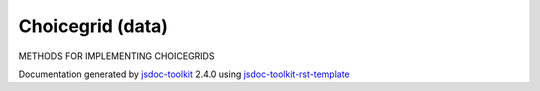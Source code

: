 

===============================================
Choicegrid (data)
===============================================
METHODS FOR IMPLEMENTING CHOICEGRIDS

.. contents::
   :local:

.. js:data:: Choicegrid

      
   
   .. ============================== constructor details ====================
   
   
   
   
   
   
   
   
   
   
   
   
   
   
   
   
   
   
   
   
   
   
   
   
   
   
   
   
   
   
   
   
   
   
   .. ============================== properties summary =====================
   
   
   
   .. ============================== events summary ========================
   
   
   
   
   
   .. ============================== field details ==========================
   
   
   
   .. ============================== method details =========================
   
   
   
   
   
   
   .. js:function:: Choicegrid.rowList()
   
       
   
       
   
       Returns the GRID-row list
   
       
       
   
       .. code-block:: javascript
   
          
                        var listRow;
                        listRow = inputs('Q').rowList();
   
       
       
   
   
     
   
     
   
     
   
     
       
       :returns:
         list
   
       
       
     
   
     
   
     
   
   
   
   
   .. js:function:: Choicegrid.colummnList()
   
       
   
       
   
       Returns the GRID-column list
   
       
       
   
       .. code-block:: javascript
   
                        var listColumn;
                        listColumn = inputs('Q').columnList();
   
       
       
   
   
     
   
     
   
     
   
     
       
       :returns:
         list
   
       
       
     
   
     
   
     
   
   
   
   
   .. js:function:: Choicegrid.assignRowList(list)
   
       
   
       
       
       :param  list:
   
         
   
         
       
       
   
       Assigns a list to GRID-row replacing the current row-list if there is one assigned
   
       
       
   
       .. code-block:: javascript
   
                        var newRowlist;
                        inputs('Q').assignRowList(newRowlist);
   
       
       
   
   
     
   
     
   
     
   
     
       
       :returns:
         none
   
       
       
     
   
     
   
     
   
   
   
   
   .. js:function:: Choicegrid.assignColumnList(list)
   
       
   
       
       
       :param  list:
   
         
   
         
       
       
   
       Assigns a list to GRID-column replacing the current column-list if there is one assigned
   
       
       
   
       .. code-block:: javascript
   
                        var newColumnlist;
                        inputs('Q').assignColumnList(newColumnlist);
   
       
       
   
   
     
   
     
   
     
   
     
       
       :returns:
         none
   
       
       
     
   
     
   
     
   
   
   
   
   .. js:function:: Choicegrid.isSelected(rowLabel, columnLabel)
   
       
   
       
       
       :param string rowLabel:
   
         
   
         
       
       :param string columnLabel:
   
         
   
         
       
       
   
       Tells whether a particular cell defined by (rowLabel, columnLabel) is selected or not
   
       
       
   
       .. code-block:: javascript
   
                        if(inputs('Q').isSelected(('1'),('2')))
                        { 
                              console.log('Cell (1,2) is selected');
                        }
   
       
       
   
   
     
   
     
   
     
   
     
       
       :returns:
         Boolean true/false
   
       
       
     
   
     
   
     
   
   
   
   
   .. js:function:: Choicegrid.pipeRow(list)
   
       
   
       
       
       :param  list:
   
         
   
         
       
       
   
       Assigns a list to GRID-row replacing any pre-assigned list
   
       
       
   
       .. code-block:: javascript
   
          
                        var newList;
                        inputs('Q').pipeRow(newList);
   
       
       
   
   
     
   
     
   
     
   
     
       
       :returns:
         none
   
       
       
     
   
     
   
     
   
   
   
   
   .. js:function:: Choicegrid.pipeColumn(list)
   
       
   
       
       
       :param  list:
   
         
   
         
       
       
   
       Assigns a list to GRID-column replacing any pre-assigned list
   
       
       
   
       .. code-block:: javascript
   
                        var newList;
                        inputs('Q').pipeColumn(newList);
   
       
       
   
   
     
   
     
   
     
   
     
       
       :returns:
         none
   
       
       
     
   
     
   
     
   
   
   
   
   .. js:function:: Choicegrid.selectedColumnsForRows(rowLabel)
   
       
   
       
       
       :param  rowLabel:
   
         
   
         
       
       
   
       Returns a list of items selected in the particular row (rowLabels)
   
       
       
   
       .. code-block:: javascript
   
                        var selecteditems;
                        selecteditems = inputs('Q1').selectedColumnsForRows('Row_1');
   
       
       
   
   
     
   
     
   
     
   
     
       
       :returns:
         list
   
       
       
     
   
     
   
     
   
   
   
   
   .. js:function:: Choicegrid.selectedRowsForColumns(columnLabel)
   
       
   
       
       
       :param  columnLabel:
   
         
   
         
       
       
   
       Returns a list of items selected in the particular column (rowLabels)
       
       A method of {@link METHODS FOR IMPLEMENTING CHOICEGRIDS}
   
       
       
   
       .. code-block:: javascript
   
                        var selecteditems;
                        selecteditems = inputs('Q1').selectedRowsForColumns('column_1');
   
       
       
   
   
     
   
     
   
     
   
     
       
       :returns:
         list
   
       
       
     
   
     
   
     
   
   
   
   .. ============================== event details =========================
   
   

.. container:: footer

   Documentation generated by jsdoc-toolkit_  2.4.0 using jsdoc-toolkit-rst-template_

.. _jsdoc-toolkit: http://code.google.com/p/jsdoc-toolkit/
.. _jsdoc-toolkit-rst-template: http://code.google.com/p/jsdoc-toolkit-rst-template/
.. _sphinx: http://sphinx.pocoo.org/




.. vim: set ft=rst :

